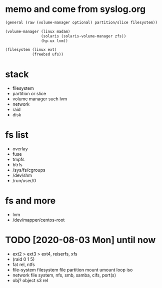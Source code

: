 * memo and come from syslog.org

#+BEGIN_SRC emacs-lisp
  (general (raw (volume-manager optional) partition/slice filesystem))

  (volume-manager (linux madam)
                  (solaris (solaris-volume-manager zfs))
                  (hp-ux lvm))

  (filesystem (linux ext)
              (freebsd ufs))
#+END_SRC

* stack

- filesystem
- partition or slice
- volume manager such lvm
- network
- raid
- disk

* fs list

- overlay
- fuse
- tmpfs
- btrfs
- /sys/fs/cgroups
- /dev/shm
- /run/user/0

* fs and more

- lvm
- /dev/mapper/centos-root
* TODO [2020-08-03 Mon] until now

- ext2 > ext3 > ext4, reiserfs, xfs
- (raid 0 1 5)
- fat rel, ntfs
- file-system filesystem file partition mount umount loop iso
- network file system, nfs, smb, samba, cifs, port(s)
- obj? object s3 rel
